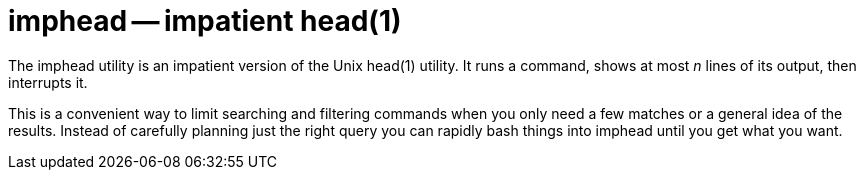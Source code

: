 # imphead -- impatient head(1)

The imphead utility is an impatient version of the Unix head(1)
utility. It runs a command, shows at most _n_ lines of its output,
then interrupts it.

This is a convenient way to limit searching and filtering commands
when you only need a few matches or a general idea of the results.
Instead of carefully planning just the right query you can rapidly
bash things into imphead until you get what you want.

